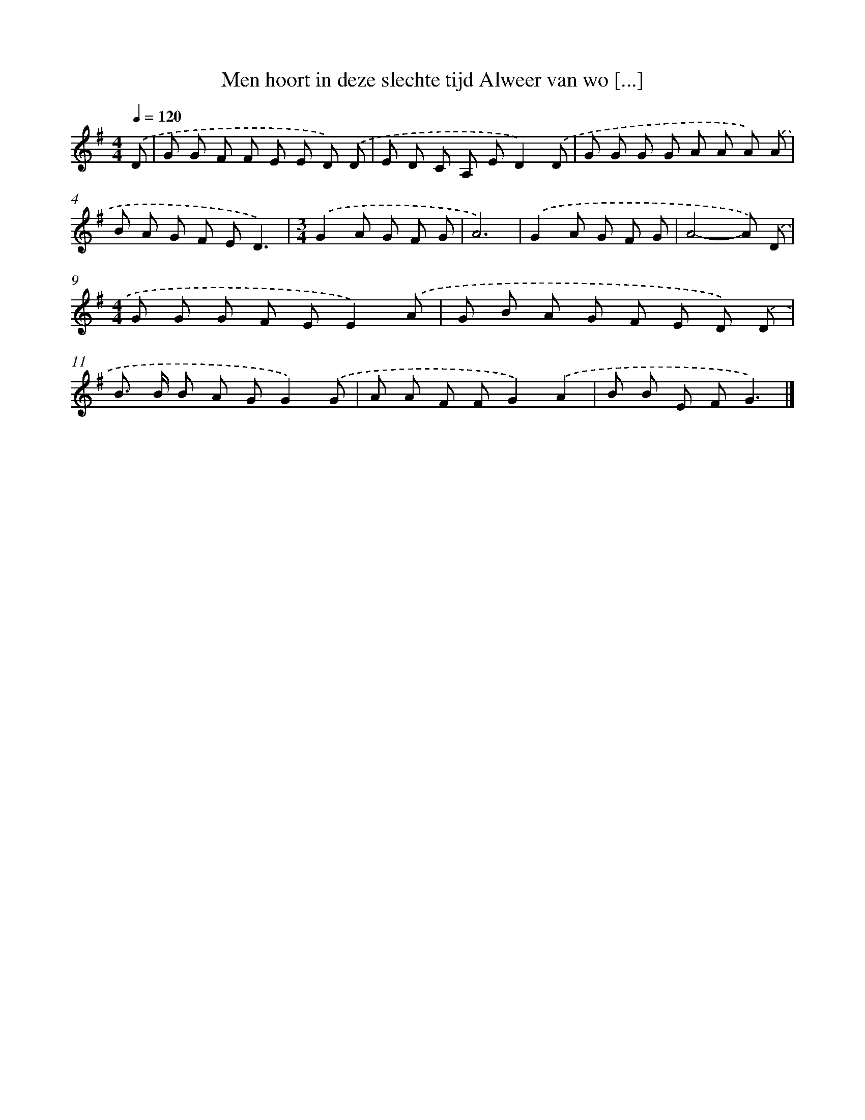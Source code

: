 X: 2957
T: Men hoort in deze slechte tijd Alweer van wo [...]
%%abc-version 2.0
%%abcx-abcm2ps-target-version 5.9.1 (29 Sep 2008)
%%abc-creator hum2abc beta
%%abcx-conversion-date 2018/11/01 14:35:56
%%humdrum-veritas 1787766948
%%humdrum-veritas-data 1348580085
%%continueall 1
%%barnumbers 0
L: 1/8
M: 4/4
Q: 1/4=120
K: G clef=treble
.('D [I:setbarnb 1]|
G G F F E E D) .('D |
E D C A, ED2).('D |
G G G G A A A) .('A |
B A G F ED3) |
[M:3/4].('G2A G F G |
A6) |
.('G2A G F G |
A4-A) .('D |
[M:4/4]G G G F EE2).('A |
G B A G F E D) .('D |
B> B B A GG2).('G |
A A F FG2).('A2 |
B B E FG3) |]
